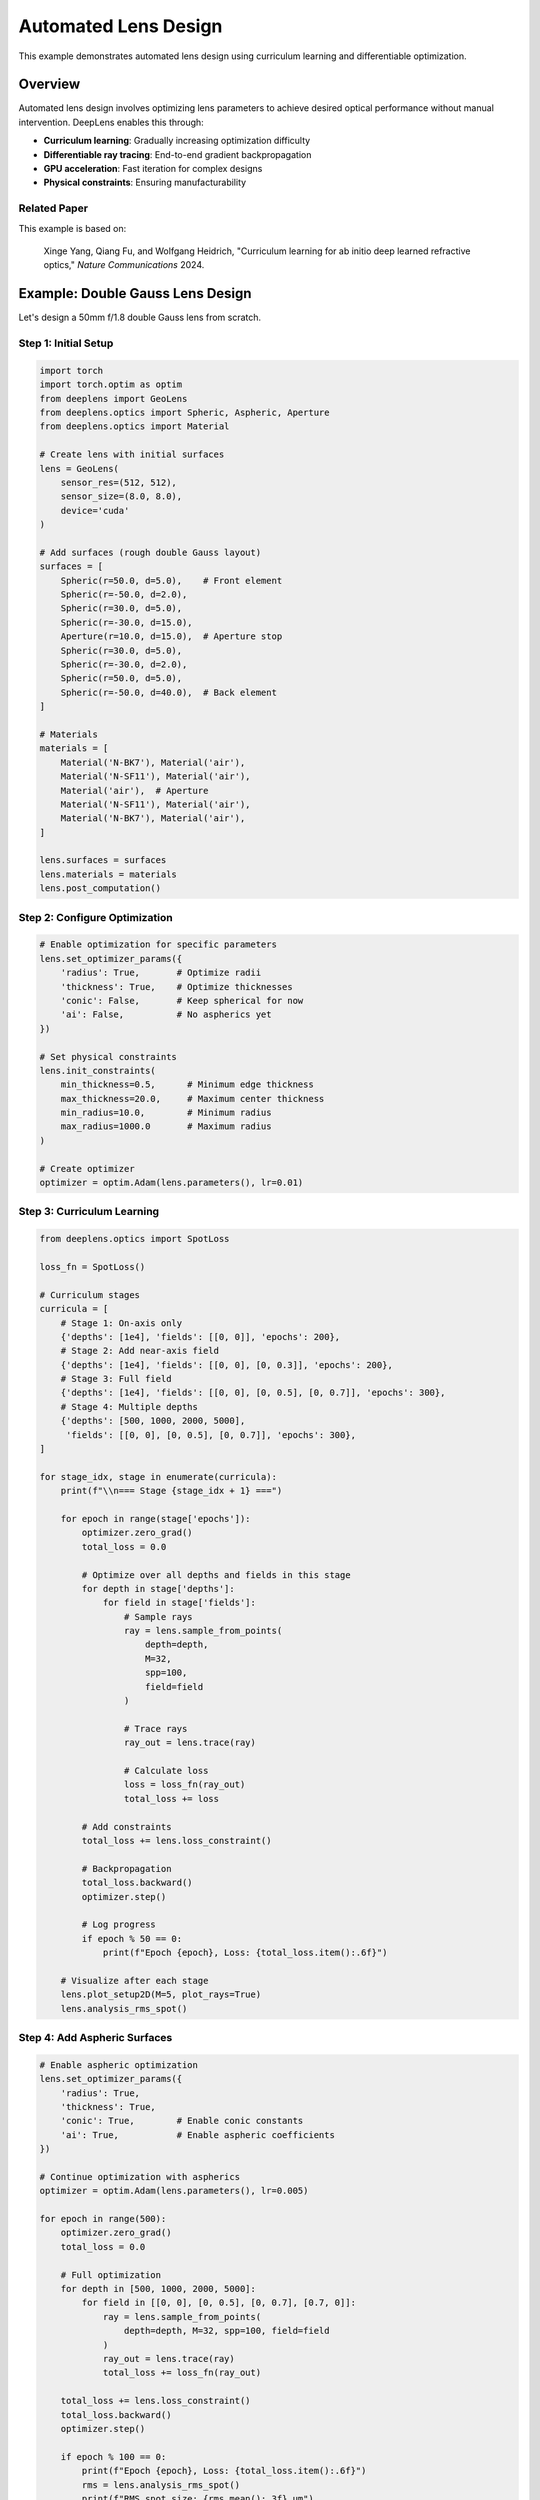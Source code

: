 Automated Lens Design
=====================

This example demonstrates automated lens design using curriculum learning and differentiable optimization.

Overview
--------

Automated lens design involves optimizing lens parameters to achieve desired optical performance without manual intervention. DeepLens enables this through:

* **Curriculum learning**: Gradually increasing optimization difficulty
* **Differentiable ray tracing**: End-to-end gradient backpropagation
* **GPU acceleration**: Fast iteration for complex designs
* **Physical constraints**: Ensuring manufacturability

Related Paper
^^^^^^^^^^^^^

This example is based on:

    Xinge Yang, Qiang Fu, and Wolfgang Heidrich, 
    "Curriculum learning for ab initio deep learned refractive optics," 
    *Nature Communications* 2024.

Example: Double Gauss Lens Design
----------------------------------

Let's design a 50mm f/1.8 double Gauss lens from scratch.

Step 1: Initial Setup
^^^^^^^^^^^^^^^^^^^^^^

.. code-block:: python

    import torch
    import torch.optim as optim
    from deeplens import GeoLens
    from deeplens.optics import Spheric, Aspheric, Aperture
    from deeplens.optics import Material
    
    # Create lens with initial surfaces
    lens = GeoLens(
        sensor_res=(512, 512),
        sensor_size=(8.0, 8.0),
        device='cuda'
    )
    
    # Add surfaces (rough double Gauss layout)
    surfaces = [
        Spheric(r=50.0, d=5.0),    # Front element
        Spheric(r=-50.0, d=2.0),
        Spheric(r=30.0, d=5.0),
        Spheric(r=-30.0, d=15.0),
        Aperture(r=10.0, d=15.0),  # Aperture stop
        Spheric(r=30.0, d=5.0),
        Spheric(r=-30.0, d=2.0),
        Spheric(r=50.0, d=5.0),
        Spheric(r=-50.0, d=40.0),  # Back element
    ]
    
    # Materials
    materials = [
        Material('N-BK7'), Material('air'),
        Material('N-SF11'), Material('air'),
        Material('air'),  # Aperture
        Material('N-SF11'), Material('air'),
        Material('N-BK7'), Material('air'),
    ]
    
    lens.surfaces = surfaces
    lens.materials = materials
    lens.post_computation()

Step 2: Configure Optimization
^^^^^^^^^^^^^^^^^^^^^^^^^^^^^^^

.. code-block:: python

    # Enable optimization for specific parameters
    lens.set_optimizer_params({
        'radius': True,       # Optimize radii
        'thickness': True,    # Optimize thicknesses
        'conic': False,       # Keep spherical for now
        'ai': False,          # No aspherics yet
    })
    
    # Set physical constraints
    lens.init_constraints(
        min_thickness=0.5,      # Minimum edge thickness
        max_thickness=20.0,     # Maximum center thickness
        min_radius=10.0,        # Minimum radius
        max_radius=1000.0       # Maximum radius
    )
    
    # Create optimizer
    optimizer = optim.Adam(lens.parameters(), lr=0.01)

Step 3: Curriculum Learning
^^^^^^^^^^^^^^^^^^^^^^^^^^^^

.. code-block:: python

    from deeplens.optics import SpotLoss
    
    loss_fn = SpotLoss()
    
    # Curriculum stages
    curricula = [
        # Stage 1: On-axis only
        {'depths': [1e4], 'fields': [[0, 0]], 'epochs': 200},
        # Stage 2: Add near-axis field
        {'depths': [1e4], 'fields': [[0, 0], [0, 0.3]], 'epochs': 200},
        # Stage 3: Full field
        {'depths': [1e4], 'fields': [[0, 0], [0, 0.5], [0, 0.7]], 'epochs': 300},
        # Stage 4: Multiple depths
        {'depths': [500, 1000, 2000, 5000], 
         'fields': [[0, 0], [0, 0.5], [0, 0.7]], 'epochs': 300},
    ]
    
    for stage_idx, stage in enumerate(curricula):
        print(f"\\n=== Stage {stage_idx + 1} ===")
        
        for epoch in range(stage['epochs']):
            optimizer.zero_grad()
            total_loss = 0.0
            
            # Optimize over all depths and fields in this stage
            for depth in stage['depths']:
                for field in stage['fields']:
                    # Sample rays
                    ray = lens.sample_from_points(
                        depth=depth,
                        M=32,
                        spp=100,
                        field=field
                    )
                    
                    # Trace rays
                    ray_out = lens.trace(ray)
                    
                    # Calculate loss
                    loss = loss_fn(ray_out)
                    total_loss += loss
            
            # Add constraints
            total_loss += lens.loss_constraint()
            
            # Backpropagation
            total_loss.backward()
            optimizer.step()
            
            # Log progress
            if epoch % 50 == 0:
                print(f"Epoch {epoch}, Loss: {total_loss.item():.6f}")
        
        # Visualize after each stage
        lens.plot_setup2D(M=5, plot_rays=True)
        lens.analysis_rms_spot()

Step 4: Add Aspheric Surfaces
^^^^^^^^^^^^^^^^^^^^^^^^^^^^^^

.. code-block:: python

    # Enable aspheric optimization
    lens.set_optimizer_params({
        'radius': True,
        'thickness': True,
        'conic': True,        # Enable conic constants
        'ai': True,           # Enable aspheric coefficients
    })
    
    # Continue optimization with aspherics
    optimizer = optim.Adam(lens.parameters(), lr=0.005)
    
    for epoch in range(500):
        optimizer.zero_grad()
        total_loss = 0.0
        
        # Full optimization
        for depth in [500, 1000, 2000, 5000]:
            for field in [[0, 0], [0, 0.5], [0, 0.7], [0.7, 0]]:
                ray = lens.sample_from_points(
                    depth=depth, M=32, spp=100, field=field
                )
                ray_out = lens.trace(ray)
                total_loss += loss_fn(ray_out)
        
        total_loss += lens.loss_constraint()
        total_loss.backward()
        optimizer.step()
        
        if epoch % 100 == 0:
            print(f"Epoch {epoch}, Loss: {total_loss.item():.6f}")
            rms = lens.analysis_rms_spot()
            print(f"RMS spot size: {rms.mean():.3f} μm")

Step 5: Evaluation
^^^^^^^^^^^^^^^^^^

.. code-block:: python

    # Final evaluation
    print("\\n=== Final Evaluation ===")
    
    # RMS spot diagram
    lens.analysis_rms_spot()
    
    # Distortion
    lens.analysis_distortion()
    
    # MTF
    mtf = lens.analysis_mtf(frequency=50)
    print(f"Average MTF @ 50 lp/mm: {mtf.mean():.3f}")
    
    # PSF visualization
    psf = lens.psf(depth=1000, spp=4096)
    lens.plot_psf(psf)
    
    # Save design
    lens.write_lens_json('optimized_lens.json')

Running the Example
-------------------

The complete script is available as ``2_autolens_rms.py``:

.. code-block:: bash

    python 2_autolens_rms.py

Or with custom configuration:

.. code-block:: bash

    python 2_autolens_rms.py --config configs/2_auto_lens_design.yml

Configuration File
------------------

Example ``configs/2_auto_lens_design.yml``:

.. code-block:: yaml

    lens:
      sensor_res: [512, 512]
      sensor_size: [8.0, 8.0]
      target_foclen: 50.0
      target_fnum: 1.8
    
    optimization:
      learning_rate: 0.01
      total_epochs: 1000
      curriculum:
        - stage: 1
          epochs: 200
          depths: [10000]
          fields: [[0, 0]]
        - stage: 2
          epochs: 200
          depths: [10000]
          fields: [[0, 0], [0, 0.3]]
        - stage: 3
          epochs: 300
          depths: [10000]
          fields: [[0, 0], [0, 0.5], [0, 0.7]]
        - stage: 4
          epochs: 300
          depths: [500, 1000, 2000, 5000]
          fields: [[0, 0], [0, 0.5], [0, 0.7]]
    
    constraints:
      min_thickness: 0.5
      max_thickness: 20.0
      min_radius: 10.0
      max_radius: 1000.0

Advanced Techniques
-------------------

Multi-Wavelength Optimization
^^^^^^^^^^^^^^^^^^^^^^^^^^^^^^

.. code-block:: python

    wavelengths = [0.486, 0.550, 0.656]  # Blue, green, red
    
    for wvln in wavelengths:
        ray = lens.sample_from_points(
            depth=depth, M=32, spp=100, 
            field=field, wavelength=wvln
        )
        ray_out = lens.trace(ray)
        total_loss += loss_fn(ray_out)

Aberration-Specific Optimization
^^^^^^^^^^^^^^^^^^^^^^^^^^^^^^^^^

.. code-block:: python

    from deeplens.optics import SphericalAberrationLoss, ComaLoss
    
    sa_loss = SphericalAberrationLoss()
    coma_loss = ComaLoss()
    
    # Combined loss
    loss = spot_loss(ray_out) + 0.5 * sa_loss(ray_out) + 0.5 * coma_loss(ray_out)

Adaptive Learning Rate
^^^^^^^^^^^^^^^^^^^^^^

.. code-block:: python

    from torch.optim.lr_scheduler import ReduceLROnPlateau
    
    scheduler = ReduceLROnPlateau(optimizer, 'min', patience=50, factor=0.5)
    
    for epoch in range(1000):
        loss = train_one_epoch()
        scheduler.step(loss)

Tips and Best Practices
------------------------

1. **Start Simple**: Begin with spherical surfaces, add aspherics later
2. **Curriculum Learning**: Gradually increase optimization difficulty
3. **Physical Constraints**: Always enforce manufacturability constraints
4. **Multi-Field**: Optimize across multiple field points for good off-axis performance
5. **Multi-Wavelength**: Include multiple wavelengths for chromatic correction
6. **Learning Rate**: Start with higher LR (0.01-0.05), reduce as optimization progresses
7. **Monitoring**: Regularly visualize spot diagrams and ray paths
8. **Validation**: Compare with commercial software (Zemax, CodeV)

Expected Results
----------------

After optimization, you should achieve:

* RMS spot size < 10 μm across field
* MTF > 0.3 @ 50 lp/mm
* Distortion < 2%
* Physically realizable geometry

Troubleshooting
---------------

**Loss Not Decreasing**

* Reduce learning rate
* Check constraint violations
* Increase SPP (samples per point)
* Start from better initial design

**Unphysical Designs**

* Strengthen constraints
* Add edge thickness penalties
* Limit optimization variables

**Slow Convergence**

* Use curriculum learning
* Increase batch size (more field points)
* Enable GPU acceleration

See Also
--------

* :doc:`../tutorials` - Tutorial on lens optimization
* :doc:`../api/lens` - GeoLens API reference
* Paper: `Nature Communications 2024 <https://www.nature.com/articles/s41467-024-50835-7>`_

